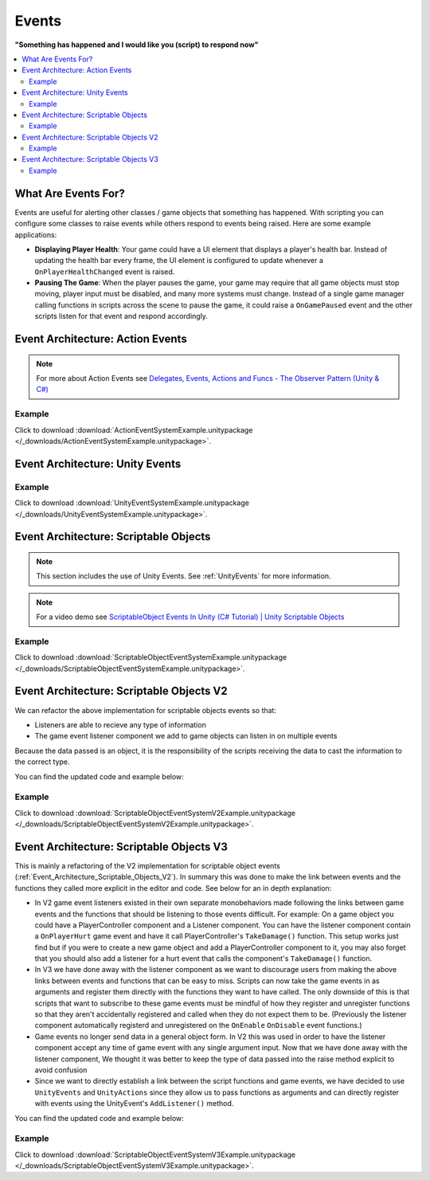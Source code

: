 ######
Events
######


**"Something has happened and I would like you (script) to respond now"**

..  contents::
    :local:

What Are Events For?
####################

Events are useful for alerting other classes / game objects that something has happened. With scripting you
can configure some classes to raise events while others respond to events being raised. Here are some example
applications:

*   **Displaying Player Health**: Your game could have a UI element that displays a player's health bar.
    Instead of updating the health bar every frame, the UI element is configured to update whenever a
    ``OnPlayerHealthChanged`` event is raised.
*   **Pausing The Game**: When the player pauses the game, your game may require that all game objects must stop moving,
    player input must be disabled, and many more systems must change. Instead of a single game manager calling
    functions in scripts across the scene to pause the game, it could raise a ``OnGamePaused`` event and the other
    scripts listen for that event and respond accordingly.

Event Architecture: Action Events
#################################

..  note::

    For more about Action Events see `Delegates, Events, Actions and Funcs - The Observer Pattern (Unity & C#) <https://youtu.be/UWMmib1RYFE>`_

..  image:: /_images/action_event_system_diagram.svg

..  dropdown:: **Publisher.cs**

    ..  code-block:: c#

        using UnityEngine;
        using System;

        public class Publisher : MonoBehaviour
        {
            public static event Action eventWithNoArguments;
            public static event Action<int> eventWithIntArgument;

            private void Update()
            {
                // When any key is pressed, invoke our events
                if (Input.anyKeyDown)
                {
                    // We use the (?) to check to see if our event has subscribers.
                    // If there are no subscribers we do not invoke the event. Otherwise we do invoke the event.
                    eventWithNoArguments?.Invoke();
                    eventWithIntArgument?.Invoke(42);
                }
            }
        }

..  dropdown:: **Subscriber.cs**

    ..  code-block:: c#

        using UnityEngine;

        public class Subscriber : MonoBehaviour
        {
            // We subscribe functions to action events in the Publisher class
            private void OnEnable()
            {
                Publisher.eventWithNoArguments += LogEventWithNoArguments;
                Publisher.eventWithIntArgument += LogEventWithIntArgument;
            }

            // We unsubscribe subscribe functions from action events in the Publisher class
            // If you do not unsubscribe and the subscriber class instance is destroyed, invoking the
            // Publisher class events will throw an error!
            private void OnDisable()
            {
                Publisher.eventWithNoArguments -= LogEventWithNoArguments;
                Publisher.eventWithIntArgument -= LogEventWithIntArgument;
            }

            private void LogEventWithNoArguments()
            {
                Debug.Log("eventWithNoArguments has been invoked");
            }

            private void LogEventWithIntArgument(int number)
            {
                Debug.Log($"eventWithIntArgument has been invoked with value {number}");
            }
        }

Example
*******

Click to download :download:`ActionEventSystemExample.unitypackage </_downloads/ActionEventSystemExample.unitypackage>`.

..  image:: /_images/action_event_system_example_diagram.svg

.. _UnityEvents:

Event Architecture: Unity Events
################################

..  image:: /_images/unity_event_system_diagram.svg

..  dropdown:: **Publisher.cs**

    ..  code-block:: c#

        using UnityEngine;
        using UnityEngine.Events;

        public class Publisher : MonoBehaviour
        {
            public UnityEvent eventWithNoArguments;
            public UnityEvent<int> eventWithIntArgument;

            void Update()
            {
                // When any key is pressed, invoke our events
                if (Input.anyKeyDown)
                {
                    // We use the (?) to check to see if our event has subscribers.
                    // If there are no subscribers we do not invoke the event. Otherwise we do invoke the event.
                    eventWithNoArguments?.Invoke();
                    eventWithIntArgument?.Invoke(42);
                }
            }
        }

..  dropdown:: **Subscriber.cs**

    ..  code-block:: c#

        using UnityEngine;

        // Note: We do not reference PublisherClass events in this class.
        // Event references are created in the unity editor.
        public class Subscriber : MonoBehaviour
        {
            public void LogEventWithNoArguments()
            {
                Debug.Log("eventWithNoArguments has been invoked");
            }

            public void LogEventWithIntArgument(int number)
            {
                Debug.Log($"eventWithIntArgument has been invoked with value {number}");
            }
        }

Example
*******

Click to download :download:`UnityEventSystemExample.unitypackage </_downloads/UnityEventSystemExample.unitypackage>`.

..  image:: /_images/unity_event_system_example_diagram.svg

.. _Event_Architecture_Scriptable_Objects:

Event Architecture: Scriptable Objects
######################################

..  note::

    This section includes the use of Unity Events. See :ref:`UnityEvents` for more information.

..  note::

    For a video demo see  `ScriptableObject Events In Unity (C# Tutorial) | Unity Scriptable Objects <https://youtu.be/gXD2z_kkAXs>`_

..  image:: /_images/scriptable_object_event_system_diagram.svg


..  dropdown:: **GameEvent.cs + GameEventListener.cs (Zero Argument Scriptable Object Event System)**

    ..  code-block:: c#

        using System.Collections.Generic;
        using UnityEngine;

        // GameEvent
        // GameEventListeners subscribe to the GameEvent asset
        // Other Scripts call the GameEvent's Raise() method

        // The CreateAssetMenu attribute allows us to create scriptable object assets in the editor
        // In the Editor: Right Click > Create > ScriptableObjects > GameEvent
        [CreateAssetMenu(fileName = "New GameEvent", menuName = "ScriptableObjects/GameEvent")]
        public class GameEvent : ScriptableObject
        {
            private readonly List<GameEventListener> eventListeners = new List<GameEventListener>();

            public void Raise()
            {
                // We go through the listeners in reverse in case some destroy themselves after the event is raised.
                for (int i = eventListeners.Count - 1; i >= 0; i--)
                {
                    eventListeners[i].OnEventRaised();
                }
            }

            public void RegisterListener(GameEventListener listener)
            {
                // Check to see that the eventListeners list does not already contain the target listener
                if (!eventListeners.Contains(listener))
                {
                    eventListeners.Add(listener);
                }
            }

            public void UnregisterListener(GameEventListener listener)
            {
                // Check to see that the eventListeners list contains the target listener
                if (eventListeners.Contains(listener))
                {
                    eventListeners.Remove(listener);
                }
            }
        }

    ..  code-block:: c#

        using UnityEngine;
        using UnityEngine.Events;

        public class GameEventListener : MonoBehaviour
        {
            [Tooltip("Event to register with.")]
            public GameEvent Event;

            [Tooltip("Response to invoke when event is raised.")]
            public UnityEvent Response;

            private void OnEnable()
            {
                // Registers instance to the GameEvent so OnEventRaised() is called if the GameEvent is raised
                Event.RegisterListener(this);
            }

            private void OnDisable()
            {
                // Unregisters instance to the GameEvent since OnEventRaised() does not need to be invoked when disabled.
                Event.UnregisterListener(this);
            }

            // We invoke the UnityEvent when we the GameEvent is raised
            public void OnEventRaised()
            {
                Response.Invoke();
            }
        }

..  dropdown:: **GenericGameEvent.cs + GenericGameEventListener.cs (Single Argument Scriptable Object Event System)**

    ..  code-block:: c#

        using System.Collections.Generic;
        using UnityEngine;

        // GenericGameEvent
        // GenericGameEventListeners subscribe to the GenericGameEvent asset
        // Other Scripts call the GameEvent's Raise() method with a parameter of type T
        public class GenericGameEvent<T> : ScriptableObject
        {
            private readonly List<GenericGameEventListener<T>> eventListeners = new List<GenericGameEventListener<T>>();

            public void Raise(T value)
            {
                // We go through the listeners in reverse in case some destroy themselves after the event is raised.
                for (int i = eventListeners.Count - 1; i >= 0; i--)
                {
                    eventListeners[i].OnEventRaised(value);
                }
            }

            public void RegisterListener(GenericGameEventListener<T> listener)
            {
                // Check to see that the eventListeners list does not already contain the target listener
                if (!eventListeners.Contains(listener))
                {
                    eventListeners.Add(listener);
                }
            }

            public void UnregisterListener(GenericGameEventListener<T> listener)
            {
                // Check to see that the eventListeners list contains the target listener
                if (eventListeners.Contains(listener))
                {
                    eventListeners.Remove(listener);
                }
            }
        }

    ..  code-block:: c#

        using UnityEngine;
        using UnityEngine.Events;

        public class GenericGameEventListener<T> : MonoBehaviour
        {
            [Tooltip("Event to register with.")]
            public GenericGameEvent<T> Event;

            [Tooltip("Response to invoke when event is raised.")]
            public UnityEvent<T> Response;

            private void OnEnable()
            {
                // Registers instance to the GameEvent so OnEventRaised() is called if the GameEvent is raised
                Event.RegisterListener(this);
            }

            private void OnDisable()
            {
                // Unregisters instance to the GameEvent since OnEventRaised() does not need to be invoked when disabled.
                Event.UnregisterListener(this);
            }

            // We invoke the UnityEvent when we the GameEvent is raised
            public void OnEventRaised(T value)
            {
                Response.Invoke(value);
            }
        }

..  dropdown:: **IntGameEvent.cs + IntGameEventListener.cs (Single Int Argument Scriptable Object Event System)**

    ..  code-block:: c#

        using UnityEngine;

        // GameEvent
        // IntGameEventListeners subscribe to the IntGameEvent asset
        // Other Scripts call the IntGameEvent's Raise(int) method

        // The CreateAssetMenu attribute allows us to create scriptable object assets in the editor
        // In the Editor: Right Click > Create > ScriptableObjects > IntGameEvent
        [CreateAssetMenu(fileName = "New IntGameEvent", menuName = "ScriptableObjects/IntGameEvent")]
        public class IntGameEvent : GenericGameEvent<int>
        {

        }

    ..  code-block:: c#

        public class IntGameEventListener : GenericGameEventListener<int>
        {

        }

..  dropdown:: **Publisher.cs + Subscriber.cs**

    ..  code-block:: c#

        using UnityEngine;
        using UnityEngine.Events;

        // Note: We do not reference scriptable object events in this class.
        // Scriptable object event references are set in the unity editor.
        public class Publisher : MonoBehaviour
        {
            public UnityEvent buttonPressNoArugmentEvent;
            public UnityEvent<int> buttonPressIntEvent;

            void Update()
            {
                // When any key is pressed, raise the GameEvent asset
                if (Input.anyKeyDown)
                {
                    buttonPressNoArugmentEvent.Invoke();
                    buttonPressIntEvent.Invoke(42);
                }
            }
        }

    ..  code-block:: c#

        using UnityEngine;

        // Note: We do not reference scriptable object events in this class.
        // Scriptable object event references are set in the unity editor.
        public class Subscriber : MonoBehaviour
        {
            public void LogEventWithNoArguments()
            {
                Debug.Log("eventWithNoArguments has been invoked");
            }

            public void LogEventWithIntArgument(int number)
            {
                Debug.Log($"eventWithIntArgument has been invoked with value {number}");
            }
        }

Example
*******

Click to download :download:`ScriptableObjectEventSystemExample.unitypackage </_downloads/ScriptableObjectEventSystemExample.unitypackage>`.

..  image:: /_images/scriptable_object_event_system_example_diagram.svg


.. _Event_Architecture_Scriptable_Objects_V2:

Event Architecture: Scriptable Objects V2
#########################################

We can refactor the above implementation for scriptable objects events so that:

*   Listeners are able to recieve any type of information
*   The game event listener component we add to game objects can listen in on multiple events

Because the data passed is an object, it is the responsibility of the scripts receiving the data
to cast the information to the correct type.

You can find the updated code and example below:


..  dropdown:: **GameEvent.cs + GameEventListener.cs (Single Object Argument Scriptable Object Event System)**

    ..  code-block:: c#

        using System.Collections.Generic;
        using UnityEngine;

        // GameEvent
        // GameEventListeners subscribe to the GameEvent asset
        // Other Scripts call the GameEvent's Raise() method

        // The CreateAssetMenu attribute allows us to create scriptable object assets in the editor
        // In the Editor: Right Click > Create > ScriptableObjects > GameEvent
        [CreateAssetMenu(fileName = "New GameEvent", menuName = "ScriptableObjects/GameEvent")]
        public class GameEvent : ScriptableObject
        {
            private readonly List<GameEventListener> eventListeners = new List<GameEventListener>();

            public void Raise()
            {
                RaiseListeners(null);
            }

            protected void RaiseListeners(object data)
            {
                // We go through the listeners in reverse in case some destroy themselves after the event is raised.
                for (int i = eventListeners.Count - 1; i >= 0; i--)
                {
                    eventListeners[i].OnEventRaised(data);
                }
            }

            public void RegisterListener(GameEventListener listener)
            {
                // Check to see that the eventListeners list does not already contain the target listener
                if (!eventListeners.Contains(listener))
                {
                    eventListeners.Add(listener);
                }
            }

            public void UnregisterListener(GameEventListener listener)
            {
                // Check to see that the eventListeners list contains the target listener
                if (eventListeners.Contains(listener))
                {
                    eventListeners.Remove(listener);
                }
            }
        }

    ..  code-block:: c#

        using UnityEngine;
        using UnityEngine.Events;

        // We make this class Serializable so that its properties are displayed in the inspector
        // when added to the GameEventListenerComponent's listeners list.
        [System.Serializable]
        public class GameEventListener
        {
            [Tooltip("Event to register with.")]
            public GameEvent Event;

            [Tooltip("Response to invoke when event is raised.")]
            public UnityEvent<object> Response;

            // We invoke the UnityEvent when we the GameEvent is raised
            public void OnEventRaised(object data)
            {
                Response.Invoke(data);
            }
        }

..  dropdown:: **IntGameEvent.cs (Adds a Raise function that accepts an int)**

    ..  code-block:: c#

        using UnityEngine;

        // GameEvent
        // IntGameEventListeners subscribe to the IntGameEvent asset
        // Other Scripts call the IntGameEvent's Raise(int) method

        // The CreateAssetMenu attribute allows us to create scriptable object assets in the editor
        // In the Editor: Right Click > Create > ScriptableObjects > IntGameEvent
        [CreateAssetMenu(fileName = "New IntGameEvent", menuName = "ScriptableObjects/IntGameEvent")]
        public class IntGameEvent : GameEvent
        {
            public void Raise(int data)
            {
                RaiseListeners(data);
            }
        }

..  dropdown:: **GameEventListenerComponent.cs (Attachable to Game Objects. Can listen into multiple Game Events)**

    ..  code-block:: c#

        using System.Collections;
        using System.Collections.Generic;
        using UnityEngine;

        public class GameEventListenerComponent : MonoBehaviour
        {
            public List<GameEventListener> listeners;

            private void OnEnable()
            {
                foreach (GameEventListener listener in listeners)
                {
                    listener.Event.RegisterListener(listener);
                }
            }

            private void OnDisable()
            {
                foreach (GameEventListener listener in listeners)
                {
                    listener.Event.UnregisterListener(listener);
                }
            }
        }

..  dropdown:: **Publisher.cs + Subscriber.cs**

    ..  code-block:: c#

        using UnityEngine;
        using UnityEngine.Events;

        // Note: We do not reference scriptable object events in this class.
        // Scriptable object event references are set in the unity editor.
        public class Publisher : MonoBehaviour
        {
            public UnityEvent buttonPressNoArugmentEvent;
            public UnityEvent<int> buttonPressIntEvent;

            void Update()
            {
                // When any key is pressed, raise the GameEvent asset
                if (Input.anyKeyDown)
                {
                    buttonPressNoArugmentEvent.Invoke();
                    buttonPressIntEvent.Invoke(42);
                }
            }
        }

    ..  code-block:: c#

        using UnityEngine;

        // Note: We do not reference scriptable object events in this class.
        // Scriptable object event references are set in the unity editor.
        public class Subscriber : MonoBehaviour
        {
            public void LogEventWithNoArguments()
            {
                Debug.Log("eventWithNoArguments has been invoked");
            }

            public void LogEventWithIntArgument(object data)
            {
                int number = (int)data;
                Debug.Log($"eventWithIntArgument has been invoked with value {number}");
            }
        }

Example
*******

Click to download :download:`ScriptableObjectEventSystemV2Example.unitypackage </_downloads/ScriptableObjectEventSystemV2Example.unitypackage>`.

.. _Event_Architecture_Scriptable_Objects_V3:

Event Architecture: Scriptable Objects V3
#########################################

This is mainly a refactoring of the V2 implementation for scriptable object events
(:ref:`Event_Architecture_Scriptable_Objects_V2`). In summary this was done to make the link between events
and the functions they called more explicit in the editor and code. See below for an in depth explanation:

*   In V2 game event listeners existed in their own separate monobehaviors made following the links between game events
    and the functions that should be listening to those events difficult. For example: On a game object you could have a
    PlayerController component and a Listener component. You can have the listener component contain a ``OnPlayerHurt`` game
    event and have it call  PlayerController's ``TakeDamage()`` function.
    This setup works just find but if you were to create a new game object and add a PlayerController component to it,
    you may also forget that you should also add a listener for a hurt event that calls the component's ``TakeDamage()`` function.
*   In V3 we have done away with the listener component as we want to discourage users from making the above links
    between events and functions that can be easy to miss. Scripts can now take the game events in as arguments
    and register them directly with the functions they want to have called. The only downside of this is that scripts
    that want to subscribe to these game events must be mindful of how they register and unregister functions so that they aren't
    accidentally registered and called when they do not expect them to be.
    (Previously the listener component automatically registerd and unregistered on the ``OnEnable``
    ``OnDisable`` event functions.)
*   Game events no longer send data in a general object form. In V2 this was used in order to have the listener component
    accept any time of game event with any single argument input. Now that we have done away with the listener component,
    We thought it was better to keep the type of data passed into the raise method explicit to avoid confusion
*   Since we want to directly establish a link between the script functions and game events, we have decided to use
    ``UnityEvents`` and ``UnityActions`` since they allow us to pass functions as arguments and can directly
    register with events using the UnityEvent's ``AddListener()`` method.


You can find the updated code and example below:


..  dropdown:: **GameEvent.cs**

    ..  code-block:: c#

        using UnityEngine;
        using UnityEngine.Events;

        // GameEvent
        // Scripts can register functions with the the GameEvent asset
        // Scripts can call the GameEvent's Raise() method

        // The CreateAssetMenu attribute allows us to create scriptable object assets in the editor
        // In the Editor: Right Click > Create > ScriptableObjects > Events > GameEvent
        [CreateAssetMenu(fileName = "New GameEvent", menuName = "ScriptableObjects/Events/GameEvent")]
        public class GameEvent : ScriptableObject
        {
            // We use a unity event as it already has the infrastructure in place to register and call functions
            // With this event contained inside a scriptable object we will always be able to have it
            // accept listeners and be invoked.
            private UnityEvent gameEvent;

            public void Raise()
            {
                gameEvent.Invoke();
            }

            public void RegisterListener(UnityAction listener)
            {
                gameEvent.AddListener(listener);
            }

            public void UnregisterListener(UnityAction listener)
            {
                gameEvent.RemoveListener(listener);
            }
        }

..  dropdown:: **GameEventWithOneObject.cs + IntGameEvent.cs**

    ..  code-block:: c#

        using UnityEngine;
        using UnityEngine.Events;


        // This class allows us to define multiple child GameEvents that take arguments with explicit types
        public class GameEventWithOneArgument<T> : ScriptableObject
        {
            // We use a unity event as it already has the infrastructure in place to register and call functions
            // With this event contained inside a scriptable object we will always be able to have it
            // accept listeners and be invoked.
            private UnityEvent<T> gameEventWithOneArgument;

            public void Raise(T data)
            {
                gameEventWithOneArgument.Invoke(data);
            }

            public void RegisterListener(UnityAction<T> listener)
            {
                gameEventWithOneArgument.AddListener(listener);
            }

            public void UnregisterListener(UnityAction<T> listener)
            {
                gameEventWithOneArgument.RemoveListener(listener);
            }
        }

    ..  code-block:: c#

        using UnityEngine;

        // IntGameEvent
        // Scripts can register functions with the the IntGameEvent asset
        // Scripts can call the IntGameEvent's Raise() method

        // The CreateAssetMenu attribute allows us to create scriptable object assets in the editor
        // In the Editor: Right Click > Create > ScriptableObjects > Events > IntGameEvent
        [CreateAssetMenu(fileName = "New IntGameEvent", menuName = "ScriptableObjects/Events/IntGameEvent")]
        public class IntGameEvent : GameEventWithOneArgument<int>
        {

        }

..  dropdown:: **Publisher.cs + Subscriber.cs**

    ..  code-block:: c#

        using UnityEngine;

        public class Publisher : MonoBehaviour
        {
            public GameEvent onButtonPressGameEvent;
            public IntGameEvent onButtonPressIntEvent;

            void Update()
            {
                // When any key is pressed, raise both GameEvent assets
                if (Input.anyKeyDown)
                {
                    onButtonPressGameEvent.Raise();
                    onButtonPressIntEvent.Raise(42);
                }
            }
        }

    ..  code-block:: c#

        using UnityEngine;

        public class Subscriber : MonoBehaviour
        {
            public GameEvent onButtonPressGameEvent;
            public IntGameEvent onButtonPressIntEvent;

            // We want to register our functions when this game object is enabled
            private void OnEnable()
            {
                onButtonPressGameEvent.RegisterListener(LogEventWithNoArguments);
                onButtonPressIntEvent.RegisterListener(LogEventWithIntArgument);
            }

            // We want to stop registering our functions when this game object is disabled
            private void OnDisable()
            {
                onButtonPressGameEvent.UnregisterListener(LogEventWithNoArguments);
                onButtonPressIntEvent.UnregisterListener(LogEventWithIntArgument);
            }

            public void LogEventWithNoArguments()
            {
                Debug.Log("eventWithNoArguments has been invoked");
            }

            public void LogEventWithIntArgument(int number)
            {
                Debug.Log($"eventWithIntArgument has been invoked with value {number}");
            }
        }

Example
*******

Click to download :download:`ScriptableObjectEventSystemV3Example.unitypackage </_downloads/ScriptableObjectEventSystemV3Example.unitypackage>`.

